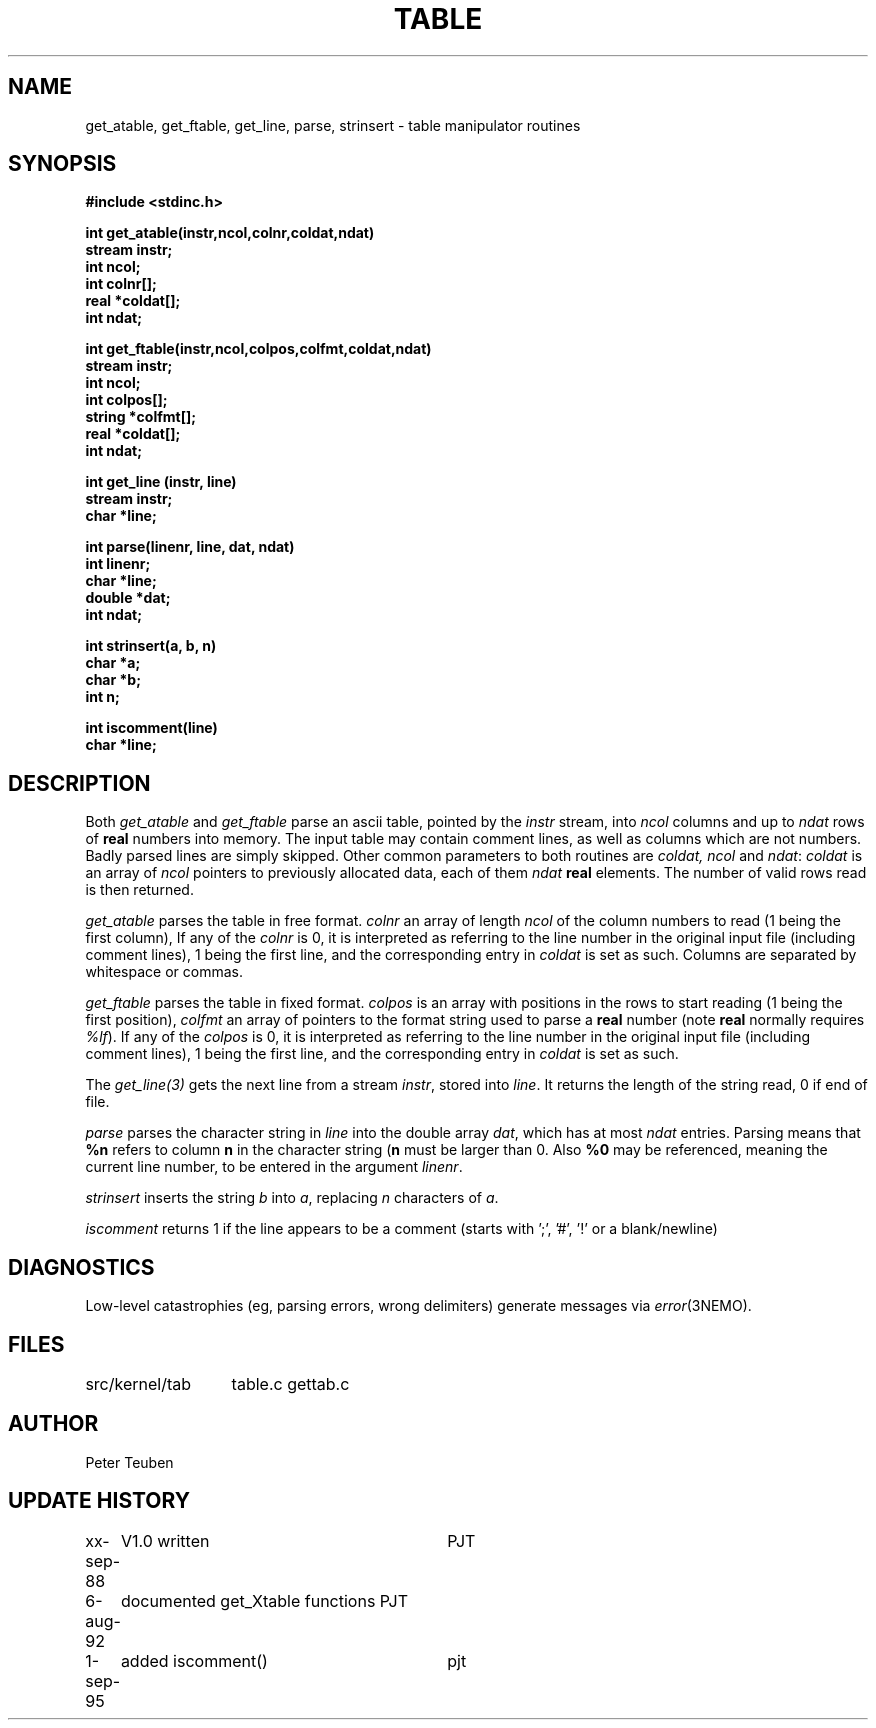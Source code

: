.TH TABLE 3NEMO "6 August 1992"
.SH NAME
get_atable, get_ftable, get_line, parse, strinsert \- table manipulator routines
.SH SYNOPSIS
.nf
.B #include <stdinc.h>
.PP
.B int get_atable(instr,ncol,colnr,coldat,ndat)
.B stream instr;
.B int ncol;    
.B int colnr[]; 
.B real *coldat[];
.B int ndat;      
.PP
.B int get_ftable(instr,ncol,colpos,colfmt,coldat,ndat)
.B stream instr;  
.B int ncol;      
.B int colpos[];  
.B string *colfmt[];
.B real *coldat[];  
.B int ndat;        
.PP
.B int get_line (instr, line)
.B stream instr;
.B char *line;
.PP
.B int parse(linenr, line, dat, ndat)
.B int linenr;
.B char *line;
.B double *dat;
.B int ndat;
.PP
.B int strinsert(a, b, n)
.B char *a;
.B char *b;
.B int n;
.PP
.B int iscomment(line)
.B char *line;
.fi
.SH DESCRIPTION
Both \fIget_atable\fP
and \fIget_ftable\fP parse an ascii table, pointed by the \fIinstr\fP stream,
into \fIncol\fP columns and up to \fIndat\fP rows of \fBreal\fP numbers
into memory. The input table may contain comment lines, as well as columns
which are not numbers. Badly parsed lines are simply skipped.
Other common parameters to both routines 
are \fIcoldat, ncol\fP and \fIndat\fP:
\fIcoldat\fP is an array of \fIncol\fP pointers to 
previously allocated data, each of them \fIndat\fP \fBreal\fP elements.
The number of valid rows read is then returned.
.PP
\fIget_atable\fP parses the table in free format.
\fIcolnr\fP an array of length \fIncol\fP
of the column numbers to read (1 being the first column),
If any of the \fIcolnr\fP is 0, it is 
interpreted as referring to the line number in the
original input file (including comment lines), 1 being the first line, and the
corresponding entry in \fIcoldat\fP is set as such.
Columns are separated by whitespace or commas.
.PP
\fIget_ftable\fP parses the table in fixed format.
\fIcolpos\fP is an array with 
positions in the rows to start reading (1 being the first position),
\fIcolfmt\fP an array of pointers to the format string
used to parse a \fBreal\fP number
(note \fBreal\fP normally requires \fI%lf\fP).
If any of the \fIcolpos\fP is 0, it is interpreted as referring to the line 
number in the
original input file (including comment lines), 1 being the first line, and the
corresponding entry in \fIcoldat\fP is set as such.
.PP
The \fIget_line(3)\fP gets the next line from a stream \fIinstr\fP, stored
into \fIline\fP. It returns the length of the string read, 0 if end of file.
.PP
\fIparse\fP parses the character string in \fIline\fP into the double array
\fPdat\fP, which has at most \fIndat\fP entries. Parsing means that 
\fB%n\fP refers to column \fBn\fP in the character string (\fBn\fP must
be larger than 0. Also \fB%0\fP may be referenced, meaning the current
line number, to be entered in the argument \fIlinenr\fP.
.PP
\fIstrinsert\fP inserts the string \fIb\fP into \fIa\fP, replacing \fIn\fP
characters of \fIa\fP.
.PP
\fIiscomment\fP returns 1 if the line appears to be a comment
(starts with ';', '#', '!' or a blank/newline)
.SH DIAGNOSTICS
Low-level catastrophies (eg, parsing errors, wrong delimiters)
generate messages via \fIerror\fP(3NEMO).
.SH FILES
.nf
.ta +2.0i
src/kernel/tab  	table.c gettab.c
.fi
.SH AUTHOR
Peter Teuben
.SH UPDATE HISTORY
.nf
.ta +1.0i +3i
xx-sep-88	V1.0 written	PJT
6-aug-92	documented get_Xtable functions  	PJT
1-sep-95	added iscomment()	pjt
.fi
